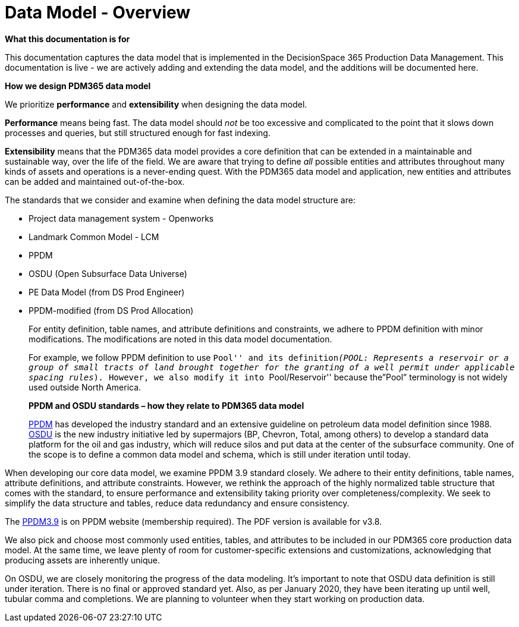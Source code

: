 = Data Model - Overview

*What this documentation is for*

This documentation captures the data model that is implemented in the
DecisionSpace 365 Production Data Management. This documentation is live
- we are actively adding and extending the data model, and the additions
will be documented here.

*How we design PDM365 data model*

We prioritize *performance* and *extensibility* when designing the data
model.

*Performance* means being fast. The data model should _not_ be too
excessive and complicated to the point that it slows down processes and
queries, but still structured enough for fast indexing.

*Extensibility* means that the PDM365 data model provides a core
definition that can be extended in a maintainable and sustainable way,
over the life of the field. We are aware that trying to define _all_
possible entities and attributes throughout many kinds of assets and
operations is a never-ending quest. With the PDM365 data model and
application, new entities and attributes can be added and maintained
out-of-the-box.

The standards that we consider and examine when defining the data model
structure are:

* Project data management system - Openworks
* Landmark Common Model - LCM
* PPDM
* OSDU (Open Subsurface Data Universe)
* PE Data Model (from DS Prod Engineer)
* PPDM-modified (from DS Prod Allocation)
+
For entity definition, table names, and attribute definitions and
constraints, we adhere to PPDM definition with minor modifications. The
modifications are noted in this data model documentation.
+
For example, we follow PPDM definition to use ``Pool'' and its
definition__(POOL: Represents a reservoir or a group of small tracts of
land brought together for the granting of a well permit under applicable
spacing rules__)_._ However, we also modify it into ``Pool/Reservoir''
because the”Pool” terminology is not widely used outside North America.
+
*PPDM and OSDU standards – how they relate to PDM365 data model*
+
https://ppdm.org/ppdm/PPDM/IPDS/PPDM_Data_Model/PPDM/PPDM_3.9_Data_Model.aspx?hkey=c8aed1ca-aa85-409e-8d89-74b42a6d2a18[PPDM]
has developed the industry standard and an extensive guideline on
petroleum data model definition since 1988.
https://www.opengroup.org/osdu/forum-homepage[OSDU] is the new industry
initiative led by supermajors (BP, Chevron, Total, among others) to
develop a standard data platform for the oil and gas industry, which
will reduce silos and put data at the center of the subsurface
community. One of the scope is to define a common data model and schema,
which is still under iteration until today.

When developing our core data model, we examine PPDM 3.9 standard
closely. We adhere to their entity definitions, table names, attribute
definitions, and attribute constraints. However, we rethink the approach
of the highly normalized table structure that comes with the standard,
to ensure performance and extensibility taking priority over
completeness/complexity. We seek to simplify the data structure and
tables, reduce data redundancy and ensure consistency.

The
https://ppdm.org/ppdm/PPDM/IPDS/PPDM_Data_Model/PPDM/PPDM_3.9_Data_Model.aspx?hkey=c8aed1ca-aa85-409e-8d89-74b42a6d2a18[PPDM3.9]
is on PPDM website (membership required). The PDF version is available
for v3.8.

We also pick and choose most commonly used entities, tables, and
attributes to be included in our PDM365 core production data model. At
the same time, we leave plenty of room for customer-specific extensions
and customizations, acknowledging that producing assets are inherently
unique.

On OSDU, we are closely monitoring the progress of the data modeling.
It’s important to note that OSDU data definition is still under
iteration. There is no final or approved standard yet. Also, as per
January 2020, they have been iterating up until well, tubular comma and
completions. We are planning to volunteer when they start working on
production data.
